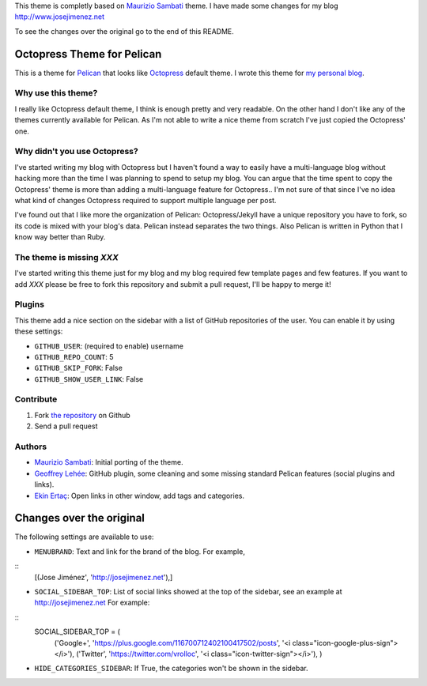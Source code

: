This theme is completly based on `Maurizio Sambati`_ theme. I have made some changes for my blog http://www.josejimenez.net

To see the changes over the original go to the end of this README.

Octopress Theme for Pelican
===========================

This is a theme for `Pelican`_ that looks like `Octopress`_ default theme. I wrote this
theme for `my personal blog`_.

Why use this theme?
-------------------

I really like Octopress default theme, I think is enough pretty and very readable. On the other
hand I don't like any of the themes currently available for Pelican. As I'm not able to write a
nice theme from scratch I've just copied the Octopress' one.

Why didn't you use Octopress?
-----------------------------

I've started writing my blog with Octopress but I haven't found a way to easily have a
multi-language blog without hacking more than the time I was planning to spend to setup my blog.
You can argue that the time spent to copy the Octopress' theme is more than adding a
multi-language feature for Octopress.. I'm not sure of that since I've no idea what kind of
changes Octopress required to support multiple language per post.

I've found out that I like more the organization of Pelican: Octopress/Jekyll have a unique
repository you have to fork, so its code is mixed with your blog's data. Pelican instead separates
the two things. Also Pelican is written in Python that I know way better than Ruby.

The theme is missing `XXX`
--------------------------

I've started writing this theme just for my blog and my blog required few template pages and few
features. If you want to add `XXX` please be free to fork this repository and submit a pull request,
I'll be happy to merge it!

Plugins
-------

This theme add a nice section on the sidebar with a list of GitHub repositories of the user.
You can enable it by using these settings:

- ``GITHUB_USER``: (required to enable) username
- ``GITHUB_REPO_COUNT``: 5
- ``GITHUB_SKIP_FORK``: False
- ``GITHUB_SHOW_USER_LINK``: False

Contribute
----------

#. Fork `the repository`_ on Github
#. Send a pull request

Authors
-------

- `Maurizio Sambati`_: Initial porting of the theme.
- `Geoffrey Lehée`_: GitHub plugin, some cleaning and some missing standard Pelican features (social plugins and links).
- `Ekin Ertaç`_: Open links in other window, add tags and categories.

Changes over the original
=========================
The following settings are available to use:

- ``MENUBRAND``: Text and link for the brand of the blog. For example,

::
    [(Jose Jiménez', 'http://josejimenez.net'),]

- ``SOCIAL_SIDEBAR_TOP``: List of social links showed at the top of the sidebar, see an example at http://josejimenez.net For example:   

::  
    SOCIAL_SIDEBAR_TOP = (
          ('Google+', 'https://plus.google.com/116700712402100417502/posts', '<i class="icon-google-plus-sign"></i>'),
          ('Twitter', 'https://twitter.com/vrolloc', '<i class="icon-twitter-sign"></i>'),
          )

- ``HIDE_CATEGORIES_SIDEBAR``: If True, the categories won't be shown in the sidebar.


.. _`Pelican`: http://getpelican.com
.. _`Octopress`: http://octopress.org
.. _`my personal blog`: http://blogs.skicelab.com/maurizio/
.. _`the repository`: http://github.com/duilio/pelican-octopress-theme
.. _`Maurizio Sambati`: https://github.com/duilio
.. _`Geoffrey Lehée`: https://github.com/socketubs
.. _`Ekin Ertaç`: https://github.com/ekinertac
